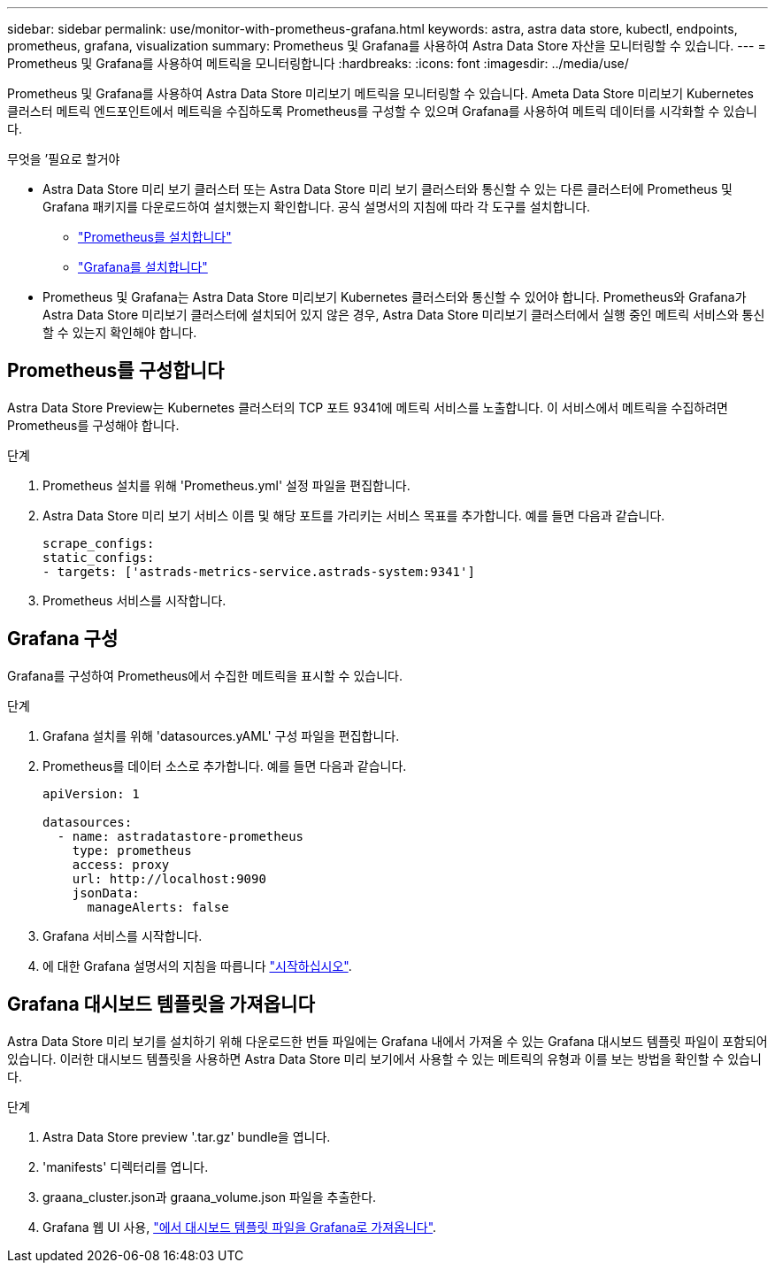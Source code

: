 ---
sidebar: sidebar 
permalink: use/monitor-with-prometheus-grafana.html 
keywords: astra, astra data store, kubectl, endpoints, prometheus, grafana, visualization 
summary: Prometheus 및 Grafana를 사용하여 Astra Data Store 자산을 모니터링할 수 있습니다. 
---
= Prometheus 및 Grafana를 사용하여 메트릭을 모니터링합니다
:hardbreaks:
:icons: font
:imagesdir: ../media/use/


Prometheus 및 Grafana를 사용하여 Astra Data Store 미리보기 메트릭을 모니터링할 수 있습니다. Ameta Data Store 미리보기 Kubernetes 클러스터 메트릭 엔드포인트에서 메트릭을 수집하도록 Prometheus를 구성할 수 있으며 Grafana를 사용하여 메트릭 데이터를 시각화할 수 있습니다.

.무엇을 &#8217;필요로 할거야
* Astra Data Store 미리 보기 클러스터 또는 Astra Data Store 미리 보기 클러스터와 통신할 수 있는 다른 클러스터에 Prometheus 및 Grafana 패키지를 다운로드하여 설치했는지 확인합니다. 공식 설명서의 지침에 따라 각 도구를 설치합니다.
+
** https://prometheus.io/docs/prometheus/latest/installation/["Prometheus를 설치합니다"^]
** https://grafana.com/docs/grafana/latest/installation/debian/["Grafana를 설치합니다"^]


* Prometheus 및 Grafana는 Astra Data Store 미리보기 Kubernetes 클러스터와 통신할 수 있어야 합니다. Prometheus와 Grafana가 Astra Data Store 미리보기 클러스터에 설치되어 있지 않은 경우, Astra Data Store 미리보기 클러스터에서 실행 중인 메트릭 서비스와 통신할 수 있는지 확인해야 합니다.




== Prometheus를 구성합니다

Astra Data Store Preview는 Kubernetes 클러스터의 TCP 포트 9341에 메트릭 서비스를 노출합니다. 이 서비스에서 메트릭을 수집하려면 Prometheus를 구성해야 합니다.

.단계
. Prometheus 설치를 위해 'Prometheus.yml' 설정 파일을 편집합니다.
. Astra Data Store 미리 보기 서비스 이름 및 해당 포트를 가리키는 서비스 목표를 추가합니다. 예를 들면 다음과 같습니다.
+
[listing]
----
scrape_configs:
static_configs:
- targets: ['astrads-metrics-service.astrads-system:9341']
----
. Prometheus 서비스를 시작합니다.




== Grafana 구성

Grafana를 구성하여 Prometheus에서 수집한 메트릭을 표시할 수 있습니다.

.단계
. Grafana 설치를 위해 'datasources.yAML' 구성 파일을 편집합니다.
. Prometheus를 데이터 소스로 추가합니다. 예를 들면 다음과 같습니다.
+
[listing]
----
apiVersion: 1

datasources:
  - name: astradatastore-prometheus
    type: prometheus
    access: proxy
    url: http://localhost:9090
    jsonData:
      manageAlerts: false
----
. Grafana 서비스를 시작합니다.
. 에 대한 Grafana 설명서의 지침을 따릅니다 https://grafana.com/docs/grafana/latest/getting-started/getting-started/["시작하십시오"^].




== Grafana 대시보드 템플릿을 가져옵니다

Astra Data Store 미리 보기를 설치하기 위해 다운로드한 번들 파일에는 Grafana 내에서 가져올 수 있는 Grafana 대시보드 템플릿 파일이 포함되어 있습니다. 이러한 대시보드 템플릿을 사용하면 Astra Data Store 미리 보기에서 사용할 수 있는 메트릭의 유형과 이를 보는 방법을 확인할 수 있습니다.

.단계
. Astra Data Store preview '.tar.gz' bundle을 엽니다.
. 'manifests' 디렉터리를 엽니다.
. graana_cluster.json과 graana_volume.json 파일을 추출한다.
. Grafana 웹 UI 사용, https://grafana.com/docs/grafana/latest/dashboards/export-import/["에서 대시보드 템플릿 파일을 Grafana로 가져옵니다"^].

